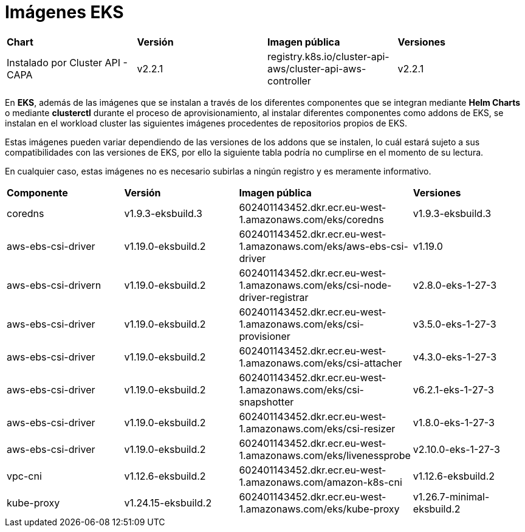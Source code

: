 [.text-justify]
= Imágenes EKS

|===
| *Chart* | *Versión* | *Imagen pública* | *Versiones*
| Instalado por Cluster API - CAPA | v2.2.1 | registry.k8s.io/cluster-api-aws/cluster-api-aws-controller | v2.2.1 |
|===

En *EKS*, además de las imágenes que se instalan a través de los diferentes componentes que se integran mediante *Helm Charts* o mediante *clusterctl* durante el proceso de aprovisionamiento, al instalar diferentes componentes como addons de EKS, se instalan en el workload cluster las siguientes imágenes procedentes de repositorios propios de EKS. 

Estas imágenes pueden variar dependiendo de las versiones de los addons que se instalen, lo cuál estará sujeto a sus compatibilidades con las versiones de EKS, por ello la siguiente tabla podría no cumplirse en el momento de su lectura. 

En cualquier caso, estas imágenes no es necesario subirlas a ningún registro y es meramente informativo.

|===
| *Componente* | *Versión* |*Imagen pública* | *Versiones* 
| coredns | v1.9.3-eksbuild.3 | 602401143452.dkr.ecr.eu-west-1.amazonaws.com/eks/coredns | v1.9.3-eksbuild.3 
| aws-ebs-csi-driver | v1.19.0-eksbuild.2 | 602401143452.dkr.ecr.eu-west-1.amazonaws.com/eks/aws-ebs-csi-driver | v1.19.0 
| aws-ebs-csi-drivern | v1.19.0-eksbuild.2 | 602401143452.dkr.ecr.eu-west-1.amazonaws.com/eks/csi-node-driver-registrar | v2.8.0-eks-1-27-3 
| aws-ebs-csi-driver | v1.19.0-eksbuild.2 | 602401143452.dkr.ecr.eu-west-1.amazonaws.com/eks/csi-provisioner | v3.5.0-eks-1-27-3
| aws-ebs-csi-driver | v1.19.0-eksbuild.2 | 602401143452.dkr.ecr.eu-west-1.amazonaws.com/eks/csi-attacher |  v4.3.0-eks-1-27-3
| aws-ebs-csi-driver | v1.19.0-eksbuild.2 | 602401143452.dkr.ecr.eu-west-1.amazonaws.com/eks/csi-snapshotter |  v6.2.1-eks-1-27-3
| aws-ebs-csi-driver | v1.19.0-eksbuild.2 | 602401143452.dkr.ecr.eu-west-1.amazonaws.com/eks/csi-resizer | v1.8.0-eks-1-27-3
| aws-ebs-csi-driver | v1.19.0-eksbuild.2 | 602401143452.dkr.ecr.eu-west-1.amazonaws.com/eks/livenessprobe | v2.10.0-eks-1-27-3
| vpc-cni | v1.12.6-eksbuild.2 | 602401143452.dkr.ecr.eu-west-1.amazonaws.com/amazon-k8s-cni | v1.12.6-eksbuild.2
| kube-proxy | v1.24.15-eksbuild.2 | 602401143452.dkr.ecr.eu-west-1.amazonaws.com/eks/kube-proxy | v1.26.7-minimal-eksbuild.2
|===



